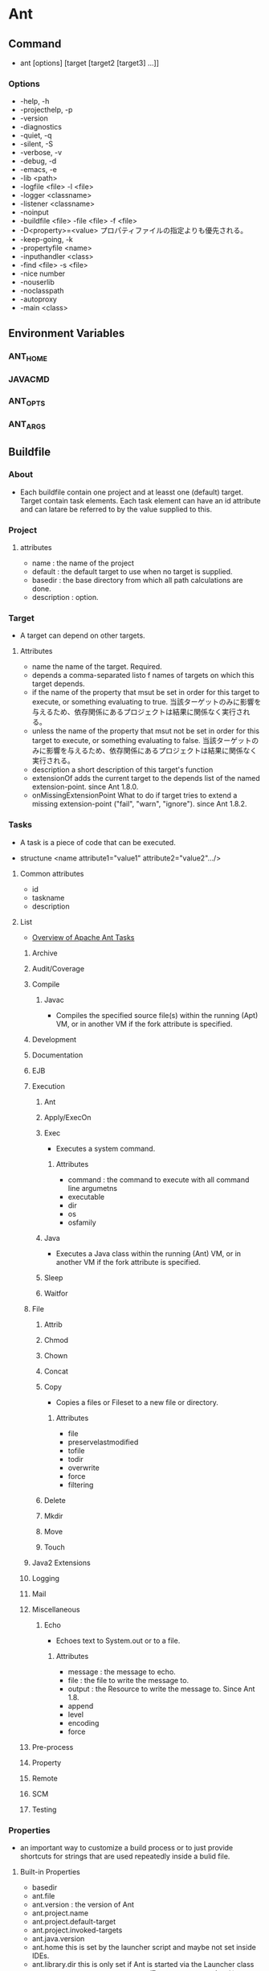 * Ant
** Command
- ant [options] [target [target2 [target3] ...]]

*** Options
- -help, -h
- -projecthelp, -p
- -version
- -diagnostics
- -quiet, -q
- -silent, -S
- -verbose, -v
- -debug, -d
- -emacs, -e
- -lib <path>
- -logfile <file>
  -l      <file>
- -logger <classname>
- -listener <classname>
- -noinput
- -buildfile <file>
  -file      <file>
  -f         <file>
- -D<property>=<value>
  プロパティファイルの指定よりも優先される。
- -keep-going, -k
- -propertyfile <name>
- -inputhandler <class>
- -find <file>
  -s    <file>
- -nice number
- -nouserlib
- -noclasspath
- -autoproxy
- -main <class>
** Environment Variables
*** ANT_HOME
*** JAVACMD
*** ANT_OPTS
*** ANT_ARGS
** Buildfile
*** About
- Each buildfile contain one project and at leasst one (default) target.
  Target contain task elements.
  Each task element can have an id attribute and can latare be referred to by the value supplied to this.
*** Project
**** attributes
- name : the name of the project
- default : the default target to use when no target is supplied.
- basedir : the base directory from which all path calculations are done.
- description : option.
*** Target
- A target can depend on other targets.
**** Attributes
- name
  the name of the target. Required.
- depends
  a comma-separated listo f names of targets on which this target depends.
- if
  the name of the property that msut be set in order for this target to execute, or something evaluating to true.
  当該ターゲットのみに影響を与えるため、依存関係にあるプロジェクトは結果に関係なく実行される。
- unless
  the name of the property that msut not be set in order for this target to execute, or something evaluating to false.
  当該ターゲットのみに影響を与えるため、依存関係にあるプロジェクトは結果に関係なく実行される。
- description
  a short description of this target's function
- extensionOf
  adds the current target to the depends list of the named extension-point. since Ant 1.8.0.
- onMissingExtensionPoint
  What to do if target tries to extend a missing extension-point ("fail", "warn", "ignore"). since Ant 1.8.2.
*** Tasks
- A task is a piece of code that can be executed.
  
- structune
  <name attribute1="value1" attribute2="value2".../>

**** Common attributes
- id
- taskname
- description
**** List
- [[http://ant.apache.org/manual/index.html][Overview of Apache Ant Tasks]]
***** Archive
***** Audit/Coverage
***** Compile
****** Javac
- Compiles the specified source file(s) within the running (Apt) VM, or in another VM if the fork attribute is specified.
***** Development
***** Documentation
***** EJB
***** Execution
****** Ant
****** Apply/ExecOn
****** Exec
- Executes a system command.
******* Attributes
- command :
  the command to execute with all command line argumetns
- executable
- dir
- os
- osfamily
****** Java
- Executes a Java class within the running (Ant) VM, or in another VM if the fork attribute is specified.
****** Sleep
****** Waitfor
***** File
****** Attrib
****** Chmod
****** Chown
****** Concat
****** Copy
- Copies a files or Fileset to a new file or directory.
******* Attributes
- file
- preservelastmodified
- tofile
- todir
- overwrite
- force
- filtering
****** Delete
****** Mkdir
****** Move
****** Touch
***** Java2 Extensions
***** Logging
***** Mail
***** Miscellaneous
****** Echo
- Echoes text to System.out or to a file.
******* Attributes
- message :
  the message to echo.
- file :
  the file to write the message to.
- output :
  the Resource to write the message to. Since Ant 1.8.
- append
- level
- encoding
- force
***** Pre-process
***** Property
***** Remote
***** SCM
***** Testing
*** Properties
- an important way to customize a build process or to just provide shortcuts for strings that are used repeatedly inside a bulid file.
**** Built-in Properties
- basedir
- ant.file
- ant.version :
  the version of Ant
- ant.project.name
- ant.project.default-target
- ant.project.invoked-targets
- ant.java.version
- ant.home
  this is set by the launcher script and maybe not set inside IDEs.
- ant.library.dir
  this is only set if Ant is started via the Launcher class
- java.lang.System.getProperty()で取得できるpropertyは全て利用可能。
**** Propety Helpers
*** Type
**** List
***** Class Fileset
***** Description Type
***** Directory-based Tasks
***** DirSet
***** Extension Package
***** Set of Extension Packages
***** FileList
***** FileSet
***** File Mappers
***** FilterChains and FilterReaders
***** FilterSet
***** MultiRootFileSet
***** PatternSet
***** Path-like Structures
***** Permissions
***** PropertySet
***** I/O Redirectors
***** Regexp
***** Resources
***** Resource Collections
***** Selectors
***** TarFileSet
***** XMLCatalog
***** ZipFileSet
** Ant API
** Memo
*** Optionalの導入
- Linuxでantを実行した際、Native2Asciiがない、と怒られたが、以下をインストールすることで解決した。
  Message : Cause: the class org.apache.tools.ant.taskdefs.optional.Native2Ascii was not found.
  Install : sudo yum install ant-nodeps
** Link
- [[http://ant.apache.org/][THE APACHE ANT PROJECT]]
- [[http://ant.apache.org/manual/index.html][Apache Ant 1.9.7 Manual]]

- [[http://www.techscore.com/tech/Java/ApacheJakarta/Ant/index/][Ant - TECHSCORE]]
